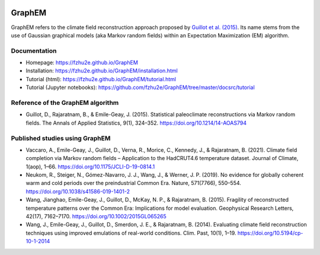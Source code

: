 .. image:: https://img.shields.io/github/last-commit/fzhu2e/GraphEM/main
    :target: https://github.com/fzhu2e/GraphEM

.. image:: https://img.shields.io/github/license/fzhu2e/GraphEM
    :target: https://github.com/fzhu2e/GraphEM/blob/master/LICENSE

.. image:: https://img.shields.io/pypi/pyversions/GraphEM
    :target: https://pypi.org/project/GraphEM

.. image:: https://img.shields.io/pypi/v/GraphEM.svg
    :target: https://pypi.org/project/GraphEM

*******
GraphEM
*******

GraphEM refers to the climate field reconstruction approach proposed by `Guillot et al. (2015) <https://doi.org/10.1214/14-AOAS794>`_. Its name stems from the use of Gaussian graphical models (aka Markov random ﬁelds) within an Expectation Maximization (EM) algorithm.

Documentation
=============

+ Homepage: https://fzhu2e.github.io/GraphEM
+ Installation: https://fzhu2e.github.io/GraphEM/installation.html
+ Tutorial (html): https://fzhu2e.github.io/GraphEM/tutorial.html
+ Tutorial (Jupyter notebooks): https://github.com/fzhu2e/GraphEM/tree/master/docsrc/tutorial

Reference of the GraphEM algorithm
==================================

+ Guillot, D., Rajaratnam, B., & Emile-Geay, J. (2015). Statistical paleoclimate reconstructions via Markov random fields. The Annals of Applied Statistics, 9(1), 324–352. https://doi.org/10.1214/14-AOAS794

Published studies using GraphEM
===============================

+ Vaccaro, A., Emile-Geay, J., Guillot, D., Verna, R., Morice, C., Kennedy, J., & Rajaratnam, B. (2021). Climate field completion via Markov random fields – Application to the HadCRUT4.6 temperature dataset. Journal of Climate, 1(aop), 1–66. https://doi.org/10.1175/JCLI-D-19-0814.1
+ Neukom, R., Steiger, N., Gómez-Navarro, J. J., Wang, J., & Werner, J. P. (2019). No evidence for globally coherent warm and cold periods over the preindustrial Common Era. Nature, 571(7766), 550–554. https://doi.org/10.1038/s41586-019-1401-2
+ Wang, Jianghao, Emile-Geay, J., Guillot, D., McKay, N. P., & Rajaratnam, B. (2015). Fragility of reconstructed temperature patterns over the Common Era: Implications for model evaluation. Geophysical Research Letters, 42(17), 7162–7170. https://doi.org/10.1002/2015GL065265
+ Wang, J., Emile-Geay, J., Guillot, D., Smerdon, J. E., & Rajaratnam, B. (2014). Evaluating climate field reconstruction techniques using improved emulations of real-world conditions. Clim. Past, 10(1), 1–19. https://doi.org/10.5194/cp-10-1-2014
